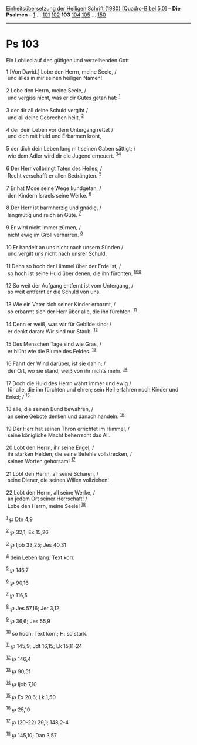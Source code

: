 :PROPERTIES:
:ID:       c4e1ece2-32ba-413a-b8f4-0744b3e172c7
:END:
<<navbar>>
[[../index.html][Einheitsübersetzung der Heiligen Schrift (1980)
[Quadro-Bibel 5.0]]] -- *Die Psalmen* -- [[file:Ps_1.html][1]] ...
[[file:Ps_101.html][101]] [[file:Ps_102.html][102]] *103*
[[file:Ps_104.html][104]] [[file:Ps_105.html][105]] ...
[[file:Ps_150.html][150]]

--------------

* Ps 103
  :PROPERTIES:
  :CUSTOM_ID: ps-103
  :END:

<<verses>>

<<v1>>
**** Ein Loblied auf den gütigen und verzeihenden Gott
     :PROPERTIES:
     :CUSTOM_ID: ein-loblied-auf-den-gütigen-und-verzeihenden-gott
     :END:
1 [Von David.] Lobe den Herrn, meine Seele, /\\
 und alles in mir seinen heiligen Namen!\\
\\

<<v2>>
2 Lobe den Herrn, meine Seele, /\\
 und vergiss nicht, was er dir Gutes getan hat: ^{[[#fn1][1]]}\\
\\

<<v3>>
3 der dir all deine Schuld vergibt /\\
 und all deine Gebrechen heilt, ^{[[#fn2][2]]}\\
\\

<<v4>>
4 der dein Leben vor dem Untergang rettet /\\
 und dich mit Huld und Erbarmen krönt,\\
\\

<<v5>>
5 der dich dein Leben lang mit seinen Gaben sättigt; /\\
 wie dem Adler wird dir die Jugend erneuert. ^{[[#fn3][3]][[#fn4][4]]}\\
\\

<<v6>>
6 Der Herr vollbringt Taten des Heiles, /\\
 Recht verschafft er allen Bedrängten. ^{[[#fn5][5]]}\\
\\

<<v7>>
7 Er hat Mose seine Wege kundgetan, /\\
 den Kindern Israels seine Werke. ^{[[#fn6][6]]}\\
\\

<<v8>>
8 Der Herr ist barmherzig und gnädig, /\\
 langmütig und reich an Güte. ^{[[#fn7][7]]}\\
\\

<<v9>>
9 Er wird nicht immer zürnen, /\\
 nicht ewig im Groll verharren. ^{[[#fn8][8]]}\\
\\

<<v10>>
10 Er handelt an uns nicht nach unsern Sünden /\\
 und vergilt uns nicht nach unsrer Schuld.\\
\\

<<v11>>
11 Denn so hoch der Himmel über der Erde ist, /\\
 so hoch ist seine Huld über denen, die ihn fürchten.
^{[[#fn9][9]][[#fn10][10]]}\\
\\

<<v12>>
12 So weit der Aufgang entfernt ist vom Untergang, /\\
 so weit entfernt er die Schuld von uns.\\
\\

<<v13>>
13 Wie ein Vater sich seiner Kinder erbarmt, /\\
 so erbarmt sich der Herr über alle, die ihn fürchten.
^{[[#fn11][11]]}\\
\\

<<v14>>
14 Denn er weiß, was wir für Gebilde sind; /\\
 er denkt daran: Wir sind nur Staub. ^{[[#fn12][12]]}\\
\\

<<v15>>
15 Des Menschen Tage sind wie Gras, /\\
 er blüht wie die Blume des Feldes. ^{[[#fn13][13]]}\\
\\

<<v16>>
16 Fährt der Wind darüber, ist sie dahin; /\\
 der Ort, wo sie stand, weiß von ihr nichts mehr. ^{[[#fn14][14]]}\\
\\

<<v17>>
17 Doch die Huld des Herrn währt immer und ewig /\\
 für alle, die ihn fürchten und ehren; sein Heil erfahren noch Kinder
und Enkel; / ^{[[#fn15][15]]}\\
\\

<<v18>>
18 alle, die seinen Bund bewahren, /\\
 an seine Gebote denken und danach handeln. ^{[[#fn16][16]]}\\
\\

<<v19>>
19 Der Herr hat seinen Thron errichtet im Himmel, /\\
 seine königliche Macht beherrscht das All.\\
\\

<<v20>>
20 Lobt den Herrn, ihr seine Engel, /\\
 ihr starken Helden, die seine Befehle vollstrecken, /\\
 seinen Worten gehorsam! ^{[[#fn17][17]]}\\
\\

<<v21>>
21 Lobt den Herrn, all seine Scharen, /\\
 seine Diener, die seinen Willen vollziehen!\\
\\

<<v22>>
22 Lobt den Herrn, all seine Werke, /\\
 an jedem Ort seiner Herrschaft! /\\
 Lobe den Herrn, meine Seele! ^{[[#fn18][18]]}\\
\\

^{[[#fnm1][1]]} ℘ Dtn 4,9

^{[[#fnm2][2]]} ℘ 32,1; Ex 15,26

^{[[#fnm3][3]]} ℘ Ijob 33,25; Jes 40,31

^{[[#fnm4][4]]} dein Leben lang: Text korr.

^{[[#fnm5][5]]} ℘ 146,7

^{[[#fnm6][6]]} ℘ 90,16

^{[[#fnm7][7]]} ℘ 116,5

^{[[#fnm8][8]]} ℘ Jes 57,16; Jer 3,12

^{[[#fnm9][9]]} ℘ 36,6; Jes 55,9

^{[[#fnm10][10]]} so hoch: Text korr.; H: so stark.

^{[[#fnm11][11]]} ℘ 145,9; Jdt 16,15; Lk 15,11-24

^{[[#fnm12][12]]} ℘ 146,4

^{[[#fnm13][13]]} ℘ 90,5f

^{[[#fnm14][14]]} ℘ Ijob 7,10

^{[[#fnm15][15]]} ℘ Ex 20,6; Lk 1,50

^{[[#fnm16][16]]} ℘ 25,10

^{[[#fnm17][17]]} ℘ (20-22) 29,1; 148,2-4

^{[[#fnm18][18]]} ℘ 145,10; Dan 3,57
